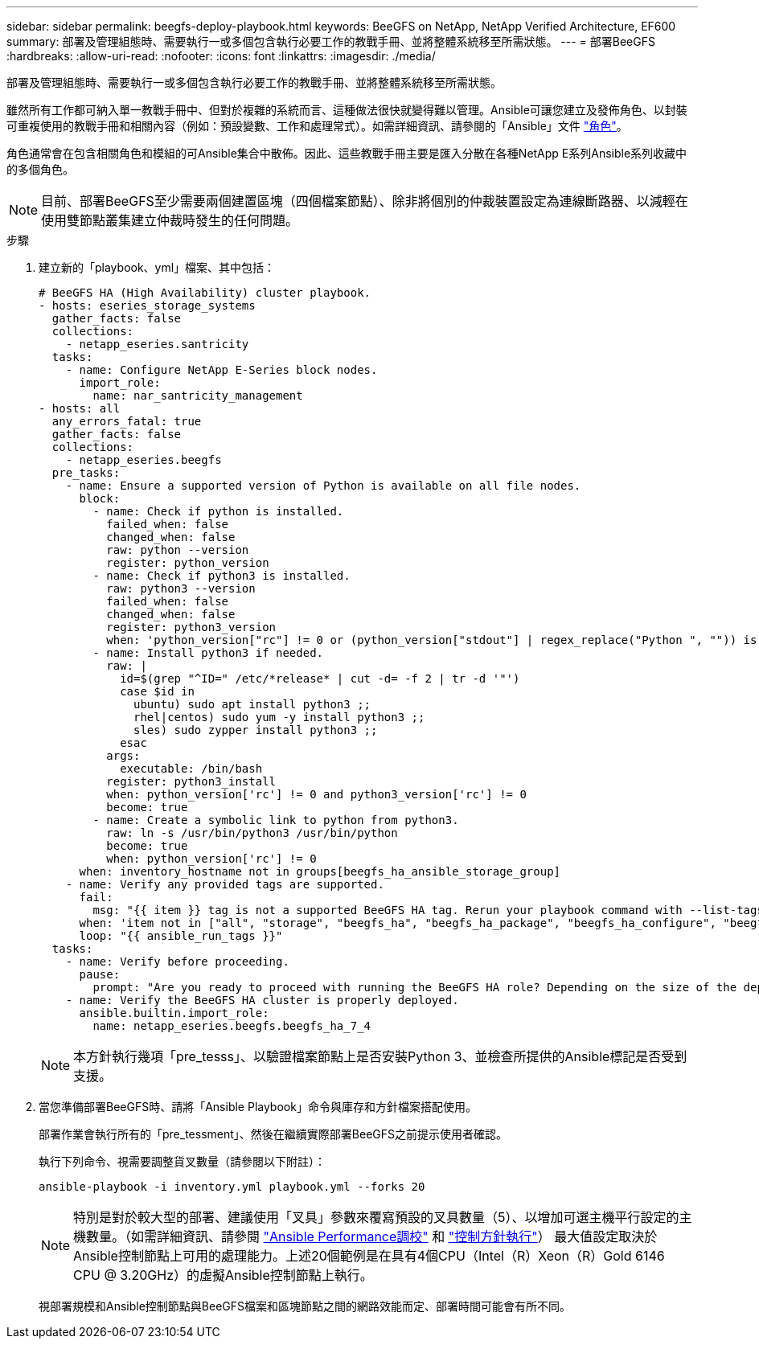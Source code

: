 ---
sidebar: sidebar 
permalink: beegfs-deploy-playbook.html 
keywords: BeeGFS on NetApp, NetApp Verified Architecture, EF600 
summary: 部署及管理組態時、需要執行一或多個包含執行必要工作的教戰手冊、並將整體系統移至所需狀態。 
---
= 部署BeeGFS
:hardbreaks:
:allow-uri-read: 
:nofooter: 
:icons: font
:linkattrs: 
:imagesdir: ./media/


[role="lead"]
部署及管理組態時、需要執行一或多個包含執行必要工作的教戰手冊、並將整體系統移至所需狀態。

雖然所有工作都可納入單一教戰手冊中、但對於複雜的系統而言、這種做法很快就變得難以管理。Ansible可讓您建立及發佈角色、以封裝可重複使用的教戰手冊和相關內容（例如：預設變數、工作和處理常式）。如需詳細資訊、請參閱的「Ansible」文件 https://docs.ansible.com/ansible/latest/user_guide/playbooks_reuse_roles.html["角色"^]。

角色通常會在包含相關角色和模組的可Ansible集合中散佈。因此、這些教戰手冊主要是匯入分散在各種NetApp E系列Ansible系列收藏中的多個角色。


NOTE: 目前、部署BeeGFS至少需要兩個建置區塊（四個檔案節點）、除非將個別的仲裁裝置設定為連線斷路器、以減輕在使用雙節點叢集建立仲裁時發生的任何問題。

.步驟
. 建立新的「playbook、yml」檔案、其中包括：
+
....
# BeeGFS HA (High Availability) cluster playbook.
- hosts: eseries_storage_systems
  gather_facts: false
  collections:
    - netapp_eseries.santricity
  tasks:
    - name: Configure NetApp E-Series block nodes.
      import_role:
        name: nar_santricity_management
- hosts: all
  any_errors_fatal: true
  gather_facts: false
  collections:
    - netapp_eseries.beegfs
  pre_tasks:
    - name: Ensure a supported version of Python is available on all file nodes.
      block:
        - name: Check if python is installed.
          failed_when: false
          changed_when: false
          raw: python --version
          register: python_version
        - name: Check if python3 is installed.
          raw: python3 --version
          failed_when: false
          changed_when: false
          register: python3_version
          when: 'python_version["rc"] != 0 or (python_version["stdout"] | regex_replace("Python ", "")) is not version("3.0", ">=")'
        - name: Install python3 if needed.
          raw: |
            id=$(grep "^ID=" /etc/*release* | cut -d= -f 2 | tr -d '"')
            case $id in
              ubuntu) sudo apt install python3 ;;
              rhel|centos) sudo yum -y install python3 ;;
              sles) sudo zypper install python3 ;;
            esac
          args:
            executable: /bin/bash
          register: python3_install
          when: python_version['rc'] != 0 and python3_version['rc'] != 0
          become: true
        - name: Create a symbolic link to python from python3.
          raw: ln -s /usr/bin/python3 /usr/bin/python
          become: true
          when: python_version['rc'] != 0
      when: inventory_hostname not in groups[beegfs_ha_ansible_storage_group]
    - name: Verify any provided tags are supported.
      fail:
        msg: "{{ item }} tag is not a supported BeeGFS HA tag. Rerun your playbook command with --list-tags to see all valid playbook tags."
      when: 'item not in ["all", "storage", "beegfs_ha", "beegfs_ha_package", "beegfs_ha_configure", "beegfs_ha_configure_resource", "beegfs_ha_performance_tuning", "beegfs_ha_backup", "beegfs_ha_client"]'
      loop: "{{ ansible_run_tags }}"
  tasks:
    - name: Verify before proceeding.
      pause:
        prompt: "Are you ready to proceed with running the BeeGFS HA role? Depending on the size of the deployment and network performance between the Ansible control node and BeeGFS file and block nodes this can take awhile (10+ minutes) to complete."
    - name: Verify the BeeGFS HA cluster is properly deployed.
      ansible.builtin.import_role:
        name: netapp_eseries.beegfs.beegfs_ha_7_4
....
+

NOTE: 本方針執行幾項「pre_tesss」、以驗證檔案節點上是否安裝Python 3、並檢查所提供的Ansible標記是否受到支援。

. 當您準備部署BeeGFS時、請將「Ansible Playbook」命令與庫存和方針檔案搭配使用。
+
部署作業會執行所有的「pre_tessment」、然後在繼續實際部署BeeGFS之前提示使用者確認。

+
執行下列命令、視需要調整貨叉數量（請參閱以下附註）：

+
....
ansible-playbook -i inventory.yml playbook.yml --forks 20
....
+

NOTE: 特別是對於較大型的部署、建議使用「叉具」參數來覆寫預設的叉具數量（5）、以增加可選主機平行設定的主機數量。（如需詳細資訊、請參閱  https://www.ansible.com/blog/ansible-performance-tuning["Ansible Performance調校"^] 和 https://docs.ansible.com/ansible/latest/user_guide/playbooks_strategies.html["控制方針執行"^]） 最大值設定取決於Ansible控制節點上可用的處理能力。上述20個範例是在具有4個CPU（Intel（R）Xeon（R）Gold 6146 CPU @ 3.20GHz）的虛擬Ansible控制節點上執行。

+
視部署規模和Ansible控制節點與BeeGFS檔案和區塊節點之間的網路效能而定、部署時間可能會有所不同。


